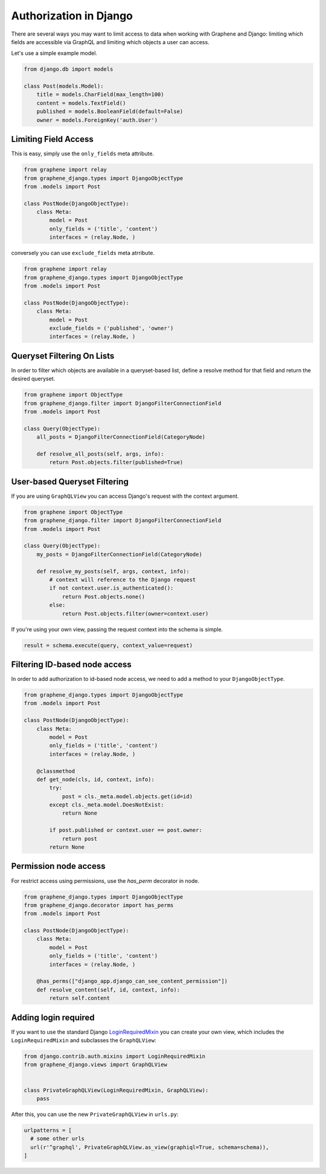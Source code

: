 Authorization in Django
=======================

There are several ways you may want to limit access to data when
working with Graphene and Django: limiting which fields are accessible
via GraphQL and limiting which objects a user can access.

Let's use a simple example model.

.. code:: python

    from django.db import models

    class Post(models.Model):
        title = models.CharField(max_length=100)
        content = models.TextField()
        published = models.BooleanField(default=False)
        owner = models.ForeignKey('auth.User')

Limiting Field Access
---------------------

This is easy, simply use the ``only_fields`` meta attribute.

.. code:: python

    from graphene import relay
    from graphene_django.types import DjangoObjectType
    from .models import Post

    class PostNode(DjangoObjectType):
        class Meta:
            model = Post
            only_fields = ('title', 'content')
            interfaces = (relay.Node, )

conversely you can use ``exclude_fields`` meta atrribute.

.. code:: python

    from graphene import relay
    from graphene_django.types import DjangoObjectType
    from .models import Post

    class PostNode(DjangoObjectType):
        class Meta:
            model = Post
            exclude_fields = ('published', 'owner')
            interfaces = (relay.Node, )

Queryset Filtering On Lists
---------------------------

In order to filter which objects are available in a queryset-based list,
define a resolve method for that field and return the desired queryset.

.. code:: python

    from graphene import ObjectType
    from graphene_django.filter import DjangoFilterConnectionField
    from .models import Post

    class Query(ObjectType):
        all_posts = DjangoFilterConnectionField(CategoryNode)

        def resolve_all_posts(self, args, info):
            return Post.objects.filter(published=True)

User-based Queryset Filtering
-----------------------------

If you are using ``GraphQLView`` you can access Django's request
with the context argument.

.. code:: python

    from graphene import ObjectType
    from graphene_django.filter import DjangoFilterConnectionField
    from .models import Post

    class Query(ObjectType):
        my_posts = DjangoFilterConnectionField(CategoryNode)

        def resolve_my_posts(self, args, context, info):
            # context will reference to the Django request
            if not context.user.is_authenticated():
                return Post.objects.none()
            else:
                return Post.objects.filter(owner=context.user)

If you're using your own view, passing the request context into the
schema is simple.

.. code:: python

    result = schema.execute(query, context_value=request)

Filtering ID-based node access
------------------------------

In order to add authorization to id-based node access, we need to add a
method to your ``DjangoObjectType``.

.. code:: python

    from graphene_django.types import DjangoObjectType
    from .models import Post

    class PostNode(DjangoObjectType):
        class Meta:
            model = Post
            only_fields = ('title', 'content')
            interfaces = (relay.Node, )

        @classmethod
        def get_node(cls, id, context, info):
            try:
                post = cls._meta.model.objects.get(id=id)
            except cls._meta.model.DoesNotExist:
                return None

            if post.published or context.user == post.owner:
                return post
            return None


Permission node access
----------------------

For restrict access using permissions, use the `has_perm` decorator in node.

.. code:: python

    from graphene_django.types import DjangoObjectType
    from graphene_django.decorator import has_perms
    from .models import Post

    class PostNode(DjangoObjectType):
        class Meta:
            model = Post
            only_fields = ('title', 'content')
            interfaces = (relay.Node, )

        @has_perms(["django_app.django_can_see_content_permission"])
        def resolve_content(self, id, context, info):
            return self.content


Adding login required
---------------------

If you want to use the standard Django LoginRequiredMixin_ you can create your own view, which includes the ``LoginRequiredMixin`` and subclasses the ``GraphQLView``:

.. code:: python

    from django.contrib.auth.mixins import LoginRequiredMixin
    from graphene_django.views import GraphQLView


    class PrivateGraphQLView(LoginRequiredMixin, GraphQLView):
        pass

After this, you can use the new ``PrivateGraphQLView`` in ``urls.py``:

.. code:: python

    urlpatterns = [
      # some other urls
      url(r'^graphql', PrivateGraphQLView.as_view(graphiql=True, schema=schema)),
    ]

.. _LoginRequiredMixin: https://docs.djangoproject.com/en/1.10/topics/auth/default/#the-loginrequired-mixin
